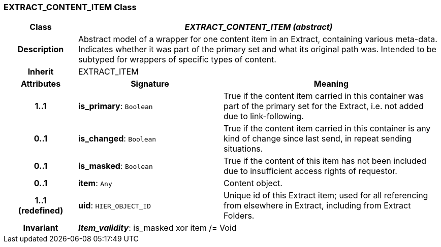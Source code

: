 === EXTRACT_CONTENT_ITEM Class

[cols="^1,2,3"]
|===
h|*Class*
2+^h|*_EXTRACT_CONTENT_ITEM (abstract)_*

h|*Description*
2+a|Abstract model of a wrapper for one content item in an Extract, containing various meta-data. Indicates whether it was part of the primary set and what its original path was. Intended to be subtyped for wrappers of specific types of content.

h|*Inherit*
2+|EXTRACT_ITEM

h|*Attributes*
^h|*Signature*
^h|*Meaning*

h|*1..1*
|*is_primary*: `Boolean`
a|True if the content item carried in this container was part of the primary set for the Extract, i.e. not added due to link-following.

h|*0..1*
|*is_changed*: `Boolean`
a|True if the content item carried in this container is any kind of change since last send, in repeat sending situations.

h|*0..1*
|*is_masked*: `Boolean`
a|True if the content of this item has not been included due to insufficient access rights of requestor.

h|*0..1*
|*item*: `Any`
a|Content object.

h|*1..1 +
(redefined)*
|*uid*: `HIER_OBJECT_ID`
a|Unique id of this Extract item; used for all referencing from elsewhere in Extract, including from Extract Folders.

h|*Invariant*
2+a|*_Item_validity_*: is_masked xor item /= Void
|===
